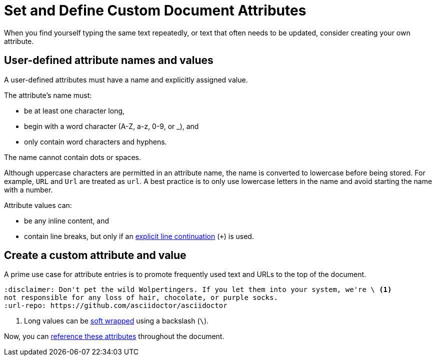 = Set and Define Custom Document Attributes
// [#set-user-defined]

//If you're familiar with writing in XML, you might recognize a document attribute as a user-defined entity.
When you find yourself typing the same text repeatedly, or text that often needs to be updated, consider creating your own attribute.

[#user-defined-names]
== User-defined attribute names and values

A user-defined attributes must have a name and explicitly assigned value.

The attribute's name must:

* be at least one character long,
* begin with a word character (A-Z, a-z, 0-9, or _), and
* only contain word characters and hyphens.

The name cannot contain dots or spaces.

Although uppercase characters are permitted in an attribute name, the name is converted to lowercase before being stored.
For example, `URL` and `Url` are treated as `url`.
A best practice is to only use lowercase letters in the name and avoid starting the name with a number.

[[user-values]]Attribute values can:

* be any inline content, and
* contain line breaks, but only if an xref:wrap-values.adoc#hard[explicit line continuation] (`+`) is used.

== Create a custom attribute and value

A prime use case for attribute entries is to promote frequently used text and URLs to the top of the document.

[source#user-set-ex]
----
:disclaimer: Don't pet the wild Wolpertingers. If you let them into your system, we're \ <1>
not responsible for any loss of hair, chocolate, or purple socks.
:url-repo: https://github.com/asciidoctor/asciidoctor
----
<1> Long values can be xref:wrap-values.adoc[soft wrapped] using a backslash (`\`).

Now, you can xref:reference-custom-attributes.adoc[reference these attributes] throughout the document.
